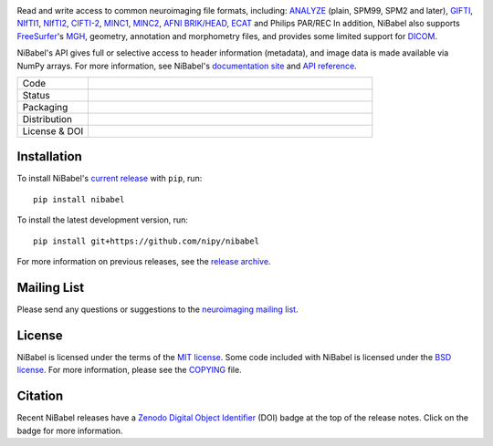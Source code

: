 .. -*- rest -*-
.. vim:syntax=rst

.. Following contents should be copied from LONG_DESCRIPTION in NiBabel/info.py

.. image:: doc/pics/logo.png
   :target: https://nipy.org/nibabel
   :alt: NiBabel logo

Read and write access to common neuroimaging file formats, including: ANALYZE_ (plain, SPM99, SPM2 and later),
GIFTI_, NIfTI1_, NIfTI2_, `CIFTI-2`_, MINC1_, MINC2_, `AFNI BRIK/HEAD`_, ECAT_ and Philips PAR/REC
In addition, NiBabel also supports FreeSurfer_'s MGH_, geometry, annotation and morphometry files,
and provides some limited support for DICOM_.

NiBabel's API gives full or selective access to header information (metadata), and image
data is made available via NumPy arrays. For more information, see NiBabel's `documentation site`_
and `API reference`_.

.. _API reference: https://nipy.org/nibabel/api.html
.. _AFNI BRIK/HEAD: https://afni.nimh.nih.gov/pub/dist/src/README.attributes
.. _ANALYZE: http://www.grahamwideman.com/gw/brain/analyze/formatdoc.htm
.. _CIFTI-2: https://www.nitrc.org/projects/cifti/
.. _DICOM: http://medical.nema.org/
.. _documentation site: http://nipy.org/NiBabel
.. _ECAT: http://xmedcon.sourceforge.net/Docs/Ecat
.. _Freesurfer: https://surfer.nmr.mgh.harvard.edu
.. _GIFTI: https://www.nitrc.org/projects/gifti
.. _MGH: https://surfer.nmr.mgh.harvard.edu/fswiki/FsTutorial/MghFormat
.. _MINC1:
    https://en.wikibooks.org/wiki/MINC/Reference/MINC1_File_Format_Reference
.. _MINC2:
    https://en.wikibooks.org/wiki/MINC/Reference/MINC2.0_File_Format_Reference
.. _NIfTI1: http://nifti.nimh.nih.gov/nifti-1/
.. _NIfTI2: http://nifti.nimh.nih.gov/nifti-2/

.. list-table::
   :widths: 20 80
   :header-rows: 0

   * - Code
     -
      .. image:: https://img.shields.io/badge/code%20style-blue-blue.svg
         :target: https://blue.readthedocs.io/en/latest/
         :alt: code style: blue
      .. image:: https://img.shields.io/badge/imports-isort-1674b1
         :target: https://pycqa.github.io/isort/
         :alt: imports: isort
      .. image:: https://img.shields.io/badge/pre--commit-enabled-brightgreen?logo=pre-commit&logoColor=white
         :target: https://github.com/pre-commit/pre-commit
         :alt: pre-commit
      .. image:: https://codecov.io/gh/nipy/NiBabel/branch/master/graph/badge.svg
         :target: https://codecov.io/gh/nipy/NiBabel
         :alt: codecov badge
      .. image:: https://img.shields.io/librariesio/github/nipy/NiBabel
         :target: https://libraries.io/github/nipy/NiBabel
         :alt: Libraries.io dependency status for GitHub repo

   * - Status
     -
      .. image:: https://github.com/nipy/NiBabel/actions/workflows/stable.yml/badge.svg
         :target: https://github.com/nipy/NiBabel/actions/workflows/stable.yml
         :alt: stable tests
      .. image:: https://github.com/nipy/NiBabel/actions/workflows/pages/pages-build-deployment/badge.svg
         :target: https://github.com/nipy/NiBabel/actions/workflows/pages/pages-build-deployment
         :alt: documentation build

   * - Packaging
     -
      .. image:: https://img.shields.io/pypi/v/nibabel.svg
         :target: https://pypi.python.org/pypi/nibabel/
         :alt: PyPI version
      .. image:: https://img.shields.io/pypi/format/nibabel.svg
         :target: https://pypi.org/project/nibabel/
         :alt: PyPI Format
      .. image:: https://img.shields.io/pypi/pyversions/nibabel.svg
         :target: https://pypi.python.org/pypi/nibabel/
         :alt: PyPI - Python Version
      .. image:: https://img.shields.io/pypi/implementation/nibabel.svg
         :target: https://pypi.python.org/pypi/nibabel/
         :alt: PyPI - Implementation
      .. image:: https://img.shields.io/pypi/dm/nibabel.svg
         :target: https://pypistats.org/packages/nibabel/
         :alt: PyPI - Downloads

   * - Distribution
     -
      .. image:: https://repology.org/badge/version-for-repo/aur/python:nibabel.svg?header=Arch%20%28%41%55%52%29
         :target: https://repology.org/project/python:nibabel/versions
         :alt: Arch (AUR)
      .. image:: https://repology.org/badge/version-for-repo/debian_unstable/nibabel.svg?header=Debian%20Unstable
         :target: https://repology.org/project/nibabel/versions
         :alt: Debian Unstable package
      .. image:: https://repology.org/badge/version-for-repo/gentoo_ovl_science/nibabel.svg?header=Gentoo%20%28%3A%3Ascience%29
         :target: https://repology.org/project/nibabel/versions
         :alt: Gentoo (::science)
      .. image:: https://repology.org/badge/version-for-repo/nix_unstable/python:nibabel.svg?header=nixpkgs%20unstable
         :target: https://repology.org/project/python:nibabel/versions
         :alt: nixpkgs unstable
   * - License & DOI
     -
      .. image:: https://img.shields.io/pypi/l/nibabel.svg
         :target: https://github.com/nipy/nibabel/blob/master/COPYING
         :alt: License
      .. image:: https://zenodo.org/badge/DOI/10.5281/zenodo.591597.svg
         :target: https://doi.org/10.5281/zenodo.591597
         :alt: Zenodo DOI

Installation
============

To install NiBabel's `current release`_ with ``pip``, run::

   pip install nibabel

To install the latest development version, run::

   pip install git+https://github.com/nipy/nibabel

For more information on previous releases, see the `release archive`_.

.. _current release: https://pypi.python.org/pypi/NiBabel
.. _release archive: https://github.com/nipy/NiBabel/releases

Mailing List
============

Please send any questions or suggestions to the `neuroimaging mailing list
<https://mail.python.org/mailman/listinfo/neuroimaging>`_.

License
=======

NiBabel is licensed under the terms of the `MIT license`_. Some code included
with NiBabel is licensed under the `BSD license`_. For more information,
please see the COPYING_ file.

.. _BSD license: https://opensource.org/licenses/BSD-3-Clause
.. _COPYING: https://github.com/nipy/nibabel/blob/master/COPYING
.. _MIT license: https://github.com/nipy/nibabel/blob/master/COPYING#nibabel

Citation
========

Recent NiBabel releases have a Zenodo_ `Digital Object Identifier`_ (DOI) badge at
the top of the release notes. Click on the badge for more information.

.. _Digital Object Identifier: https://en.wikipedia.org/wiki/Digital_object_identifier
.. _zenodo: https://zenodo.org
